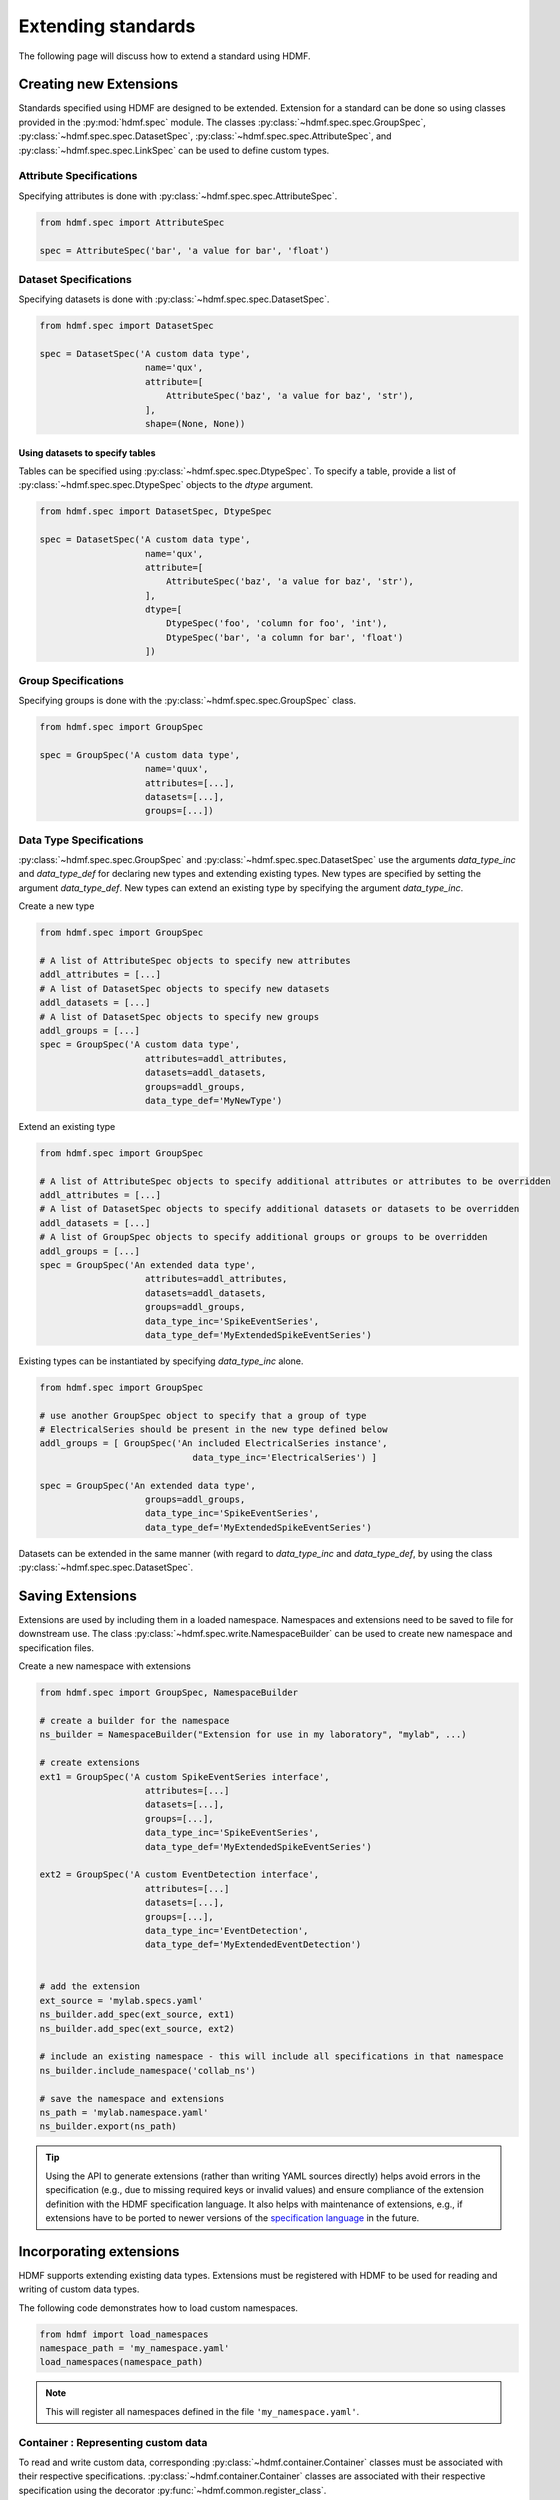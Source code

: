 .. _extending-standard:

Extending standards
===================

The following page will discuss how to extend a standard using HDMF.

.. _creating-extensions:

Creating new Extensions
-----------------------

Standards specified using HDMF are designed to be extended. Extension for a standard can be done so using classes
provided in the :py:mod:`hdmf.spec` module. The classes :py:class:`~hdmf.spec.spec.GroupSpec`,
:py:class:`~hdmf.spec.spec.DatasetSpec`, :py:class:`~hdmf.spec.spec.AttributeSpec`, and :py:class:`~hdmf.spec.spec.LinkSpec`
can be used to define custom types.

Attribute Specifications
^^^^^^^^^^^^^^^^^^^^^^^^

Specifying attributes is done with :py:class:`~hdmf.spec.spec.AttributeSpec`.

.. code-block:: python

    from hdmf.spec import AttributeSpec

    spec = AttributeSpec('bar', 'a value for bar', 'float')

Dataset Specifications
^^^^^^^^^^^^^^^^^^^^^^

Specifying datasets is done with :py:class:`~hdmf.spec.spec.DatasetSpec`.

.. code-block:: python

    from hdmf.spec import DatasetSpec

    spec = DatasetSpec('A custom data type',
                        name='qux',
                        attribute=[
                            AttributeSpec('baz', 'a value for baz', 'str'),
                        ],
                        shape=(None, None))


Using datasets to specify tables
++++++++++++++++++++++++++++++++

Tables can be specified using :py:class:`~hdmf.spec.spec.DtypeSpec`. To specify a table, provide a
list of :py:class:`~hdmf.spec.spec.DtypeSpec` objects to the *dtype* argument.

.. code-block:: python

    from hdmf.spec import DatasetSpec, DtypeSpec

    spec = DatasetSpec('A custom data type',
                        name='qux',
                        attribute=[
                            AttributeSpec('baz', 'a value for baz', 'str'),
                        ],
                        dtype=[
                            DtypeSpec('foo', 'column for foo', 'int'),
                            DtypeSpec('bar', 'a column for bar', 'float')
                        ])

Group Specifications
^^^^^^^^^^^^^^^^^^^^

Specifying groups is done with the :py:class:`~hdmf.spec.spec.GroupSpec` class.

.. code-block:: python

    from hdmf.spec import GroupSpec

    spec = GroupSpec('A custom data type',
                        name='quux',
                        attributes=[...],
                        datasets=[...],
                        groups=[...])

Data Type Specifications
^^^^^^^^^^^^^^^^^^^^^^^^^^^^^

:py:class:`~hdmf.spec.spec.GroupSpec` and :py:class:`~hdmf.spec.spec.DatasetSpec` use the arguments `data_type_inc` and
`data_type_def` for declaring new types and extending existing types. New types are specified by setting the argument
`data_type_def`. New types can extend an existing type by specifying the argument `data_type_inc`.

Create a new type

.. code-block:: python

    from hdmf.spec import GroupSpec

    # A list of AttributeSpec objects to specify new attributes
    addl_attributes = [...]
    # A list of DatasetSpec objects to specify new datasets
    addl_datasets = [...]
    # A list of DatasetSpec objects to specify new groups
    addl_groups = [...]
    spec = GroupSpec('A custom data type',
                        attributes=addl_attributes,
                        datasets=addl_datasets,
                        groups=addl_groups,
                        data_type_def='MyNewType')

Extend an existing type

.. code-block:: python

    from hdmf.spec import GroupSpec

    # A list of AttributeSpec objects to specify additional attributes or attributes to be overridden
    addl_attributes = [...]
    # A list of DatasetSpec objects to specify additional datasets or datasets to be overridden
    addl_datasets = [...]
    # A list of GroupSpec objects to specify additional groups or groups to be overridden
    addl_groups = [...]
    spec = GroupSpec('An extended data type',
                        attributes=addl_attributes,
                        datasets=addl_datasets,
                        groups=addl_groups,
                        data_type_inc='SpikeEventSeries',
                        data_type_def='MyExtendedSpikeEventSeries')

Existing types can be instantiated by specifying `data_type_inc` alone.

.. code-block:: python

    from hdmf.spec import GroupSpec

    # use another GroupSpec object to specify that a group of type
    # ElectricalSeries should be present in the new type defined below
    addl_groups = [ GroupSpec('An included ElectricalSeries instance',
                                 data_type_inc='ElectricalSeries') ]

    spec = GroupSpec('An extended data type',
                        groups=addl_groups,
                        data_type_inc='SpikeEventSeries',
                        data_type_def='MyExtendedSpikeEventSeries')


Datasets can be extended in the same manner (with regard to `data_type_inc` and `data_type_def`,
by using the class :py:class:`~hdmf.spec.spec.DatasetSpec`.

.. _saving-extensions:

Saving Extensions
-----------------

Extensions are used by including them in a loaded namespace. Namespaces and extensions need to be saved to file
for downstream use. The class :py:class:`~hdmf.spec.write.NamespaceBuilder` can be used to create new namespace and
specification files.

Create a new namespace with extensions

.. code-block:: python

    from hdmf.spec import GroupSpec, NamespaceBuilder

    # create a builder for the namespace
    ns_builder = NamespaceBuilder("Extension for use in my laboratory", "mylab", ...)

    # create extensions
    ext1 = GroupSpec('A custom SpikeEventSeries interface',
                        attributes=[...]
                        datasets=[...],
                        groups=[...],
                        data_type_inc='SpikeEventSeries',
                        data_type_def='MyExtendedSpikeEventSeries')

    ext2 = GroupSpec('A custom EventDetection interface',
                        attributes=[...]
                        datasets=[...],
                        groups=[...],
                        data_type_inc='EventDetection',
                        data_type_def='MyExtendedEventDetection')


    # add the extension
    ext_source = 'mylab.specs.yaml'
    ns_builder.add_spec(ext_source, ext1)
    ns_builder.add_spec(ext_source, ext2)

    # include an existing namespace - this will include all specifications in that namespace
    ns_builder.include_namespace('collab_ns')

    # save the namespace and extensions
    ns_path = 'mylab.namespace.yaml'
    ns_builder.export(ns_path)


.. tip::

    Using the API to generate extensions (rather than writing YAML sources directly) helps avoid errors in the specification
    (e.g., due to missing required keys or invalid values) and ensure compliance of the extension definition with the
    HDMF specification language. It also helps with maintenance of extensions, e.g., if extensions have to be ported to
    newer versions of the `specification language <https://schema-language.readthedocs.io/en/latest/>`_
    in the future.

.. _incorporating-extensions:

Incorporating extensions
------------------------

HDMF supports extending existing data types.
Extensions must be registered with HDMF to be used for reading and writing of custom data types.

The following code demonstrates how to load custom namespaces.

.. code-block:: python

    from hdmf import load_namespaces
    namespace_path = 'my_namespace.yaml'
    load_namespaces(namespace_path)

.. note::

    This will register all namespaces defined in the file ``'my_namespace.yaml'``.

Container : Representing custom data
^^^^^^^^^^^^^^^^^^^^^^^^^^^^^^^^^^^^^^^^^^^

To read and write custom data, corresponding :py:class:`~hdmf.container.Container` classes must be associated with their
respective specifications. :py:class:`~hdmf.container.Container` classes are associated with their respective
specification using the decorator :py:func:`~hdmf.common.register_class`.

The following code demonstrates how to associate a specification with the :py:class:`~hdmf.container.Container` class
that represents it.

.. code-block:: python

    from hdmf.common import register_class
    from hdmf.container import Container

    @register_class('MyExtension', 'my_namespace')
    class MyExtensionContainer(Container):
        ...

:py:func:`~hdmf.common.register_class` can also be used as a function.

.. code-block:: python

    from hdmf.common import register_class
    from hdmf.container import Container

    class MyExtensionContainer(Container):
        ...

    register_class(data_type='MyExtension', namespace='my_namespace', container_cls=MyExtensionContainer)

If you do not have an :py:class:`~hdmf.container.Container` subclass to associate with your extension specification,
a dynamically created class is created by default.

To use the dynamic class, you will need to retrieve the class object using the function :py:func:`~hdmf.common.get_class`.
Once you have retrieved the class object, you can use it just like you would a statically defined class.

.. code-block:: python

    from hdmf.common import get_class
    MyExtensionContainer = get_class('my_namespace', 'MyExtension')
    my_ext_inst = MyExtensionContainer(...)


If using iPython, you can access documentation for the class's constructor using the help command.

ObjectMapper : Customizing the mapping between Container and the Spec
^^^^^^^^^^^^^^^^^^^^^^^^^^^^^^^^^^^^^^^^^^^^^^^^^^^^^^^^^^^^^^^^^^^^^^^^^^^^^^^^

If your :py:class:`~hdmf.container.Container` extension requires custom mapping of the
:py:class:`~hdmf.container.Container` class for reading and writing, you will need to implement and register a custom
:py:class:`~hdmf.build.objectmapper.ObjectMapper`.

:py:class:`~hdmf.build.objectmapper.ObjectMapper` extensions are registered with the decorator
:py:func:`~hdmf.common.register_map`.

.. code-block:: python

    from hdmf.common import register_map
    from hdmf.build import ObjectMapper

    @register_map(MyExtensionContainer)
    class MyExtensionMapper(ObjectMapper)
        ...

:py:func:`~hdmf.common.register_map` can also be used as a function.

.. code-block:: python

    from hdmf.common import register_map
    from hdmf.build import ObjectMapper

    class MyExtensionMapper(ObjectMapper)
        ...

    register_map(MyExtensionContainer, MyExtensionMapper)

.. tip::

    ObjectMappers allow you to customize how objects in the spec are mapped to attributes of your Container in
    Python. This is useful, e.g., in cases where you want to customize the default mapping.
    For an overview of the concepts of containers, spec, builders, object mappers in HDMF see also
    :ref:`software-architecture`


.. _documenting-extensions:

Documenting Extensions
----------------------

Coming soon!

Further Reading
---------------

* **Specification Language:** For a detailed overview of the specification language itself see https://schema-language.readthedocs.io/en/latest/
